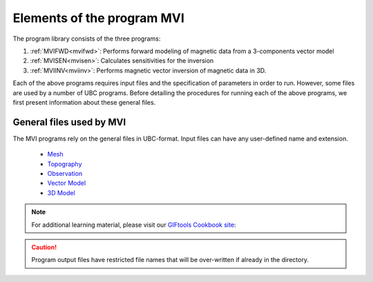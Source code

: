 Elements of the program MVI
===========================

The program library consists of the three programs:

#. :ref:`MVIFWD<mvifwd>`: Performs forward modeling of magnetic data from a 3-components vector model

#. :ref:`MVISEN<mvisen>`: Calculates sensitivities for the inversion

#. :ref:`MVIINV<mviinv>`: Performs magnetic vector inversion of magnetic data in 3D.

Each of the above programs requires input files and the specification of
parameters in order to run. However, some files are used by a number of UBC
programs. Before detailing the procedures for running each of the above
programs, we first present information about these general files.

General files used by MVI
-------------------------

The MVI programs rely on the general files in UBC-format. Input files
can have any user-defined name and extension.

 - `Mesh <http://giftoolscookbook.readthedocs.io/en/latest/content/fileFormats/mesh3Dfile.html>`_
 - `Topography <http://giftoolscookbook.readthedocs.io/en/latest/content/fileFormats/topoGIF3Dfile.html>`_
 - `Observation <http://giftoolscookbook.readthedocs.io/en/latest/content/fileFormats/magfile.html>`_
 - `Vector Model <http://giftoolscookbook.readthedocs.io/en/latest/content/fileFormats/modelVectorfile.html>`_
 - `3D Model <http://giftoolscookbook.readthedocs.io/en/latest/content/fileFormats/modelfile.html>`_


.. note:: For additional learning material, please visit our `GIFtools Cookbook site <http://giftoolscookbook.readthedocs.io/en/latest/content/AtoZ/magnetic/MVI.html>`_:

.. There are seven general files which are used in MVI.
.. Also the filename extensions are not important. Many prefer to use the
.. filename convention so that files are more easily read and edited in the
.. Windows environment. File and file locations may have spaces in the name or
.. path, but it is discouraged. The file name (absolute or relative path) must be
.. 500 characters or less in length. The files contain components of the
.. inversion:

.. caution:: Program output files have restricted file names that will be over-written if already in the directory.

.. .. toctree::
..     :maxdepth: 1

..     Mesh <files/meshfile>
..     Topography <files/topo>
..     Observation/Location <files/magfile>
..     Vector model <files/vectorModel>
..     Model <files/model>
..     Active model <files/model>


.. - :ref:`MVIFWD<mvifwd>`: performs forward modelling.

.. - :ref:`MVISEN<mvisen>`: calculates sensitivity.

.. - :ref:`MVIINV<mviinv>`: performs 3D magnetic vector inversion.
